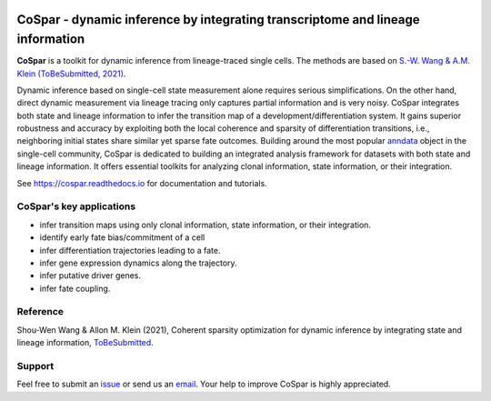 |PyPI| |Docs|

CoSpar - dynamic inference by integrating transcriptome and lineage information
===============================================================================

.. image:: https://user-images.githubusercontent.com/4595786/104988296-b987ce00-59e5-11eb-8dbe-a463b355a9fd.png
   :width: 300px
   :align: left

**CoSpar** is a toolkit for dynamic inference from lineage-traced single cells.
The methods are based on
`S.-W. Wang & A.M. Klein (ToBeSubmitted, 2021) <https://doi.org/xxx>`_.

Dynamic inference based on single-cell state measurement alone requires serious simplifications. On the other hand, direct dynamic measurement via lineage tracing only captures partial information and is very noisy. CoSpar integrates both state and lineage information to infer the transition map of a development/differentiation system. It gains superior robustness and accuracy by exploiting both the local coherence and sparsity of differentiation transitions, i.e., neighboring initial states share similar yet sparse fate outcomes.  Building around the most popular anndata_ object in the single-cell community, CoSpar is dedicated to building an integrated analysis framework for datasets with both state and lineage information. It offers essential toolkits for analyzing clonal information, state information, or their integration. 

See `<https://cospar.readthedocs.io>`_ for documentation and tutorials.

CoSpar's key applications
-------------------------
- infer transition maps using only clonal information, state information, or their integration. 
- identify early fate bias/commitment of a cell 
- infer differentiation trajectories leading to a fate.
- infer gene expression dynamics along the trajectory. 
- infer putative driver genes.
- infer fate coupling.

Reference
---------
Shou-Wen Wang & Allon M. Klein (2021), Coherent sparsity optimization for dynamic inference by integrating state and lineage information,
`ToBeSubmitted <https://doi.org/xxx>`_.

Support
-------
Feel free to submit an `issue <https://github.com/AllonKleinLab/cospar/issues/new/choose>`_
or send us an `email <mailto:wangsw09@gmail.com>`_.
Your help to improve CoSpar is highly appreciated.

.. |PyPI| image:: https://img.shields.io/pypi/v/cospar.svg
   :target: https://pypi.org/project/cospar

.. |Docs| image:: https://readthedocs.org/projects/cospar/badge/?version=latest
   :target: https://cospar.readthedocs.io


.. _anndata: https://anndata.readthedocs.io